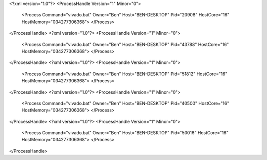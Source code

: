 <?xml version="1.0"?>
<ProcessHandle Version="1" Minor="0">
    <Process Command="vivado.bat" Owner="Ben" Host="BEN-DESKTOP" Pid="20908" HostCore="16" HostMemory="034277306368">
    </Process>
</ProcessHandle>
<?xml version="1.0"?>
<ProcessHandle Version="1" Minor="0">
    <Process Command="vivado.bat" Owner="Ben" Host="BEN-DESKTOP" Pid="43788" HostCore="16" HostMemory="034277306368">
    </Process>
</ProcessHandle>
<?xml version="1.0"?>
<ProcessHandle Version="1" Minor="0">
    <Process Command="vivado.bat" Owner="Ben" Host="BEN-DESKTOP" Pid="51812" HostCore="16" HostMemory="034277306368">
    </Process>
</ProcessHandle>
<?xml version="1.0"?>
<ProcessHandle Version="1" Minor="0">
    <Process Command="vivado.bat" Owner="Ben" Host="BEN-DESKTOP" Pid="40500" HostCore="16" HostMemory="034277306368">
    </Process>
</ProcessHandle>
<?xml version="1.0"?>
<ProcessHandle Version="1" Minor="0">
    <Process Command="vivado.bat" Owner="Ben" Host="BEN-DESKTOP" Pid="50016" HostCore="16" HostMemory="034277306368">
    </Process>
</ProcessHandle>
